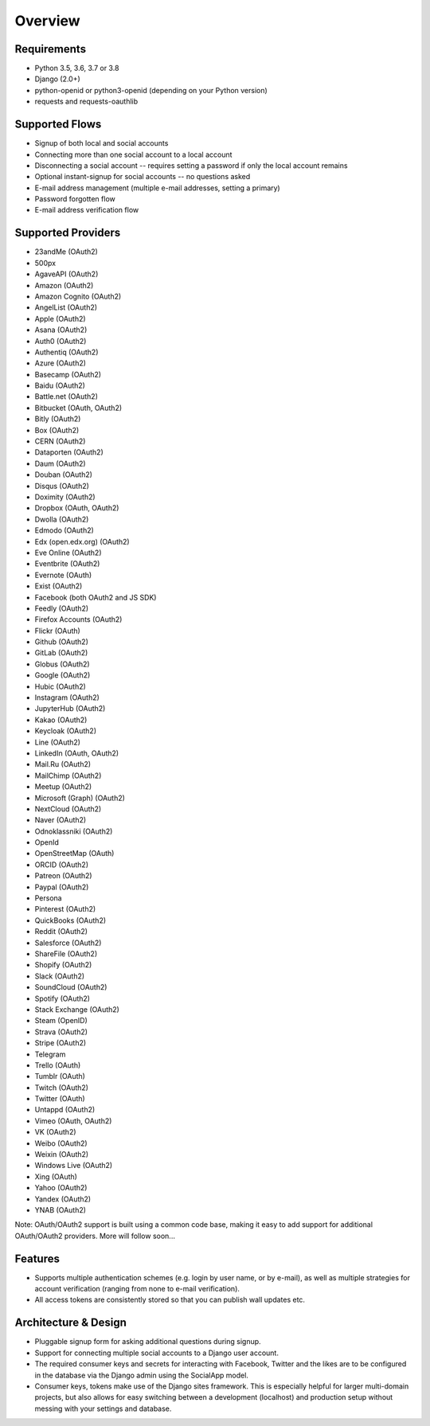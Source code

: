 Overview
========

Requirements
------------

- Python 3.5, 3.6, 3.7 or 3.8

- Django (2.0+)

- python-openid or python3-openid (depending on your Python version)

- requests and requests-oauthlib

Supported Flows
---------------

- Signup of both local and social accounts

- Connecting more than one social account to a local account

- Disconnecting a social account -- requires setting a password if
  only the local account remains

- Optional instant-signup for social accounts -- no questions asked

- E-mail address management (multiple e-mail addresses, setting a primary)

- Password forgotten flow

- E-mail address verification flow

Supported Providers
-------------------

- 23andMe (OAuth2)

- 500px

- AgaveAPI (OAuth2)

- Amazon (OAuth2)

- Amazon Cognito (OAuth2)

- AngelList (OAuth2)

- Apple (OAuth2)

- Asana (OAuth2)

- Auth0 (OAuth2)

- Authentiq (OAuth2)

- Azure (OAuth2)

- Basecamp (OAuth2)

- Baidu (OAuth2)

- Battle.net (OAuth2)

- Bitbucket (OAuth, OAuth2)

- Bitly (OAuth2)

- Box (OAuth2)

- CERN (OAuth2)

- Dataporten (OAuth2)

- Daum (OAuth2)

- Douban (OAuth2)

- Disqus (OAuth2)

- Doximity (OAuth2)

- Dropbox (OAuth, OAuth2)

- Dwolla (OAuth2)

- Edmodo (OAuth2)

- Edx (open.edx.org) (OAuth2)

- Eve Online (OAuth2)

- Eventbrite (OAuth2)

- Evernote (OAuth)

- Exist (OAuth2)

- Facebook (both OAuth2 and JS SDK)

- Feedly (OAuth2)

- Firefox Accounts (OAuth2)

- Flickr (OAuth)

- Github (OAuth2)

- GitLab (OAuth2)

- Globus (OAuth2)

- Google (OAuth2)

- Hubic (OAuth2)

- Instagram (OAuth2)

- JupyterHub (OAuth2)

- Kakao (OAuth2)

- Keycloak (OAuth2)

- Line (OAuth2)

- LinkedIn (OAuth, OAuth2)

- Mail.Ru (OAuth2)

- MailChimp (OAuth2)

- Meetup (OAuth2)

- Microsoft (Graph) (OAuth2)

- NextCloud (OAuth2)

- Naver (OAuth2)

- Odnoklassniki (OAuth2)

- OpenId

- OpenStreetMap (OAuth)

- ORCID (OAuth2)

- Patreon (OAuth2)

- Paypal (OAuth2)

- Persona

- Pinterest (OAuth2)

- QuickBooks (OAuth2)

- Reddit (OAuth2)

- Salesforce (OAuth2)

- ShareFile (OAuth2)

- Shopify (OAuth2)

- Slack (OAuth2)

- SoundCloud (OAuth2)

- Spotify (OAuth2)

- Stack Exchange (OAuth2)

- Steam (OpenID)

- Strava (OAuth2)

- Stripe (OAuth2)

- Telegram

- Trello (OAuth)

- Tumblr (OAuth)

- Twitch (OAuth2)

- Twitter (OAuth)

- Untappd (OAuth2)

- Vimeo (OAuth, OAuth2)

- VK (OAuth2)

- Weibo (OAuth2)

- Weixin (OAuth2)

- Windows Live (OAuth2)

- Xing (OAuth)

- Yahoo (OAuth2)

- Yandex (OAuth2)

- YNAB (OAuth2)


Note: OAuth/OAuth2 support is built using a common code base, making it easy to add support for additional OAuth/OAuth2 providers. More will follow soon...


Features
--------

- Supports multiple authentication schemes (e.g. login by user name,
  or by e-mail), as well as multiple strategies for account
  verification (ranging from none to e-mail verification).

- All access tokens are consistently stored so that you can publish
  wall updates etc.

Architecture & Design
---------------------

- Pluggable signup form for asking additional questions during signup.

- Support for connecting multiple social accounts to a Django user account.

- The required consumer keys and secrets for interacting with
  Facebook, Twitter and the likes are to be configured in the database
  via the Django admin using the SocialApp model.

- Consumer keys, tokens make use of the Django sites framework. This
  is especially helpful for larger multi-domain projects, but also
  allows for easy switching between a development (localhost) and
  production setup without messing with your settings and database.
